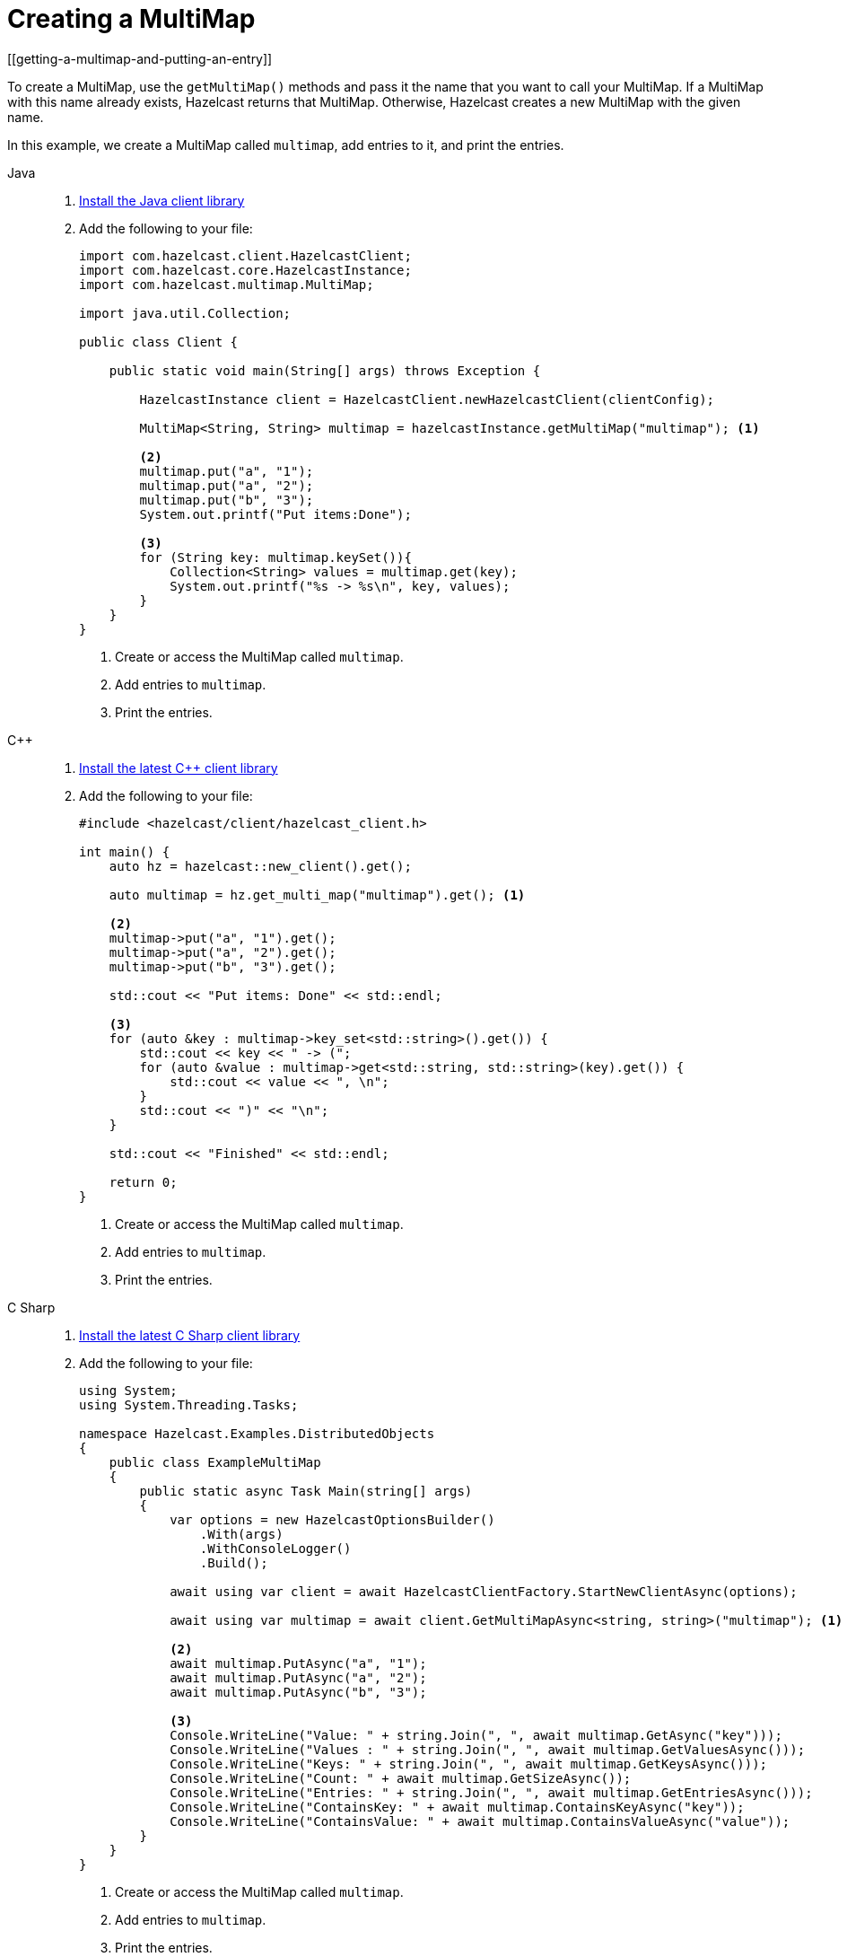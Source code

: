 = Creating a MultiMap
[[getting-a-multimap-and-putting-an-entry]]

To create a MultiMap, use the `getMultiMap()` methods and pass it the name that you want to call your MultiMap.
If a MultiMap with this name already exists, Hazelcast returns that MultiMap. Otherwise, Hazelcast creates a new MultiMap with the given name.

In this example, we create a MultiMap called `multimap`, add entries to it, and print the entries.

[tabs] 
==== 
Java:: 
+
--

. xref:getting-started:install-hazelcast.adoc#using-java[Install the Java client library]

. Add the following to your file:
+
[source,java]
----
import com.hazelcast.client.HazelcastClient;
import com.hazelcast.core.HazelcastInstance;
import com.hazelcast.multimap.MultiMap;

import java.util.Collection;

public class Client {

    public static void main(String[] args) throws Exception {

        HazelcastInstance client = HazelcastClient.newHazelcastClient(clientConfig);

        MultiMap<String, String> multimap = hazelcastInstance.getMultiMap("multimap"); <1>

        <2>
        multimap.put("a", "1");
        multimap.put("a", "2");
        multimap.put("b", "3");
        System.out.printf("Put items:Done");

        <3>
        for (String key: multimap.keySet()){
            Collection<String> values = multimap.get(key);
            System.out.printf("%s -> %s\n", key, values);
        }
    }
}
----
<1> Create or access the MultiMap called `multimap`.
<2> Add entries to `multimap`.
<3> Print the entries.
--

C++::
+
--

. link:https://github.com/hazelcast/hazelcast-cpp-client/blob/v5.0.0/Reference_Manual.md#11-installing[Install the latest C++ client library^]

. Add the following to your file:
+
[source,cpp]
----
#include <hazelcast/client/hazelcast_client.h>

int main() {
    auto hz = hazelcast::new_client().get();

    auto multimap = hz.get_multi_map("multimap").get(); <1>

    <2>
    multimap->put("a", "1").get();
    multimap->put("a", "2").get();
    multimap->put("b", "3").get();

    std::cout << "Put items: Done" << std::endl;

    <3>
    for (auto &key : multimap->key_set<std::string>().get()) {
        std::cout << key << " -> (";
        for (auto &value : multimap->get<std::string, std::string>(key).get()) {
            std::cout << value << ", \n";
        }
        std::cout << ")" << "\n";
    }

    std::cout << "Finished" << std::endl;

    return 0;
}
----
<1> Create or access the MultiMap called `multimap`.
<2> Add entries to `multimap`.
<3> Print the entries.
--

C Sharp::
+
--

. link:http://hazelcast.github.io/hazelcast-csharp-client/latest/doc/download-install.html[Install the latest C Sharp client library^]

. Add the following to your file:
+
[source,cs]
----
using System;
using System.Threading.Tasks;

namespace Hazelcast.Examples.DistributedObjects
{
    public class ExampleMultiMap
    {
        public static async Task Main(string[] args)
        {
            var options = new HazelcastOptionsBuilder()
                .With(args)
                .WithConsoleLogger()
                .Build();

            await using var client = await HazelcastClientFactory.StartNewClientAsync(options);

            await using var multimap = await client.GetMultiMapAsync<string, string>("multimap"); <1>
            
            <2>
            await multimap.PutAsync("a", "1");
            await multimap.PutAsync("a", "2");
            await multimap.PutAsync("b", "3");

            <3>
            Console.WriteLine("Value: " + string.Join(", ", await multimap.GetAsync("key")));
            Console.WriteLine("Values : " + string.Join(", ", await multimap.GetValuesAsync()));
            Console.WriteLine("Keys: " + string.Join(", ", await multimap.GetKeysAsync()));
            Console.WriteLine("Count: " + await multimap.GetSizeAsync());
            Console.WriteLine("Entries: " + string.Join(", ", await multimap.GetEntriesAsync()));
            Console.WriteLine("ContainsKey: " + await multimap.ContainsKeyAsync("key"));
            Console.WriteLine("ContainsValue: " + await multimap.ContainsValueAsync("value"));
        }
    }
}
----
<1> Create or access the MultiMap called `multimap`.
<2> Add entries to `multimap`.
<3> Print the entries.
--

Node.js::
+
--

. Install the Node.js client library.
+
[source,shell]
----
npm install hazelcast-client
----

. Add the following to your file:
+
[source,javascript]
----
const multiMap = await client.getMultiMap('multimap'); <1>

<2>
await multiMap.put('a', '1');
await multiMap.put('a', '2');
await multiMap.put('b', '3');

<3>
const values = await multiMap.get('a')
for (const value of values) {
    console.log(value);
}
----
<1> Create or access the MultiMap called `multimap`.
<2> Add entries to `multimap`.
<3> Print the values for the key *`a`*.
--

Python::
+
--
. Install the Python client library.
+
[source,shell]
----
pip install hazelcast-python-client
----

. Add the following to your file:
+
[source,python]
----
import hazelcast

client = hazelcast.HazelcastClient()

multi_map = client.get_multi_map("multi-map").blocking() <1>

<2>
multi_map.put("a", "1")
multi_map.put("a", "2")
multi_map.put("b", "3")

value = multi_map.get("a")
print("Get:", value)

values = multi_map.values()
print("Values:", values)

key_set = multi_map.key_set()
print("Key Set:", key_set)

size = multi_map.size()
print("Size:", size)

<3>
for key, value in multi_map.entry_set():
    print("%s -> %s" % (key, value))

client.shutdown()
----
<1> Create or access the MultiMap called `multimap`.
<2> Add entries to `multimap`.
<3> Print the entries.
--

Go::
+
--
. Install the Go client library.
+
[source,shell]
----
go get github.com/hazelcast/hazelcast-go-client
----

. Add the following to your file:
+
[source,go]
----
package main

import (
	"context"
	"fmt"
	"log"
	"math/rand"
	"time"

	"github.com/hazelcast/hazelcast-go-client"
)

func main() {
	ctx := context.TODO()
	client, err := hazelcast.StartNewClient(ctx)
	if err != nil {
		log.Fatal(err)
	}

	rand.Seed(time.Now().Unix())
	mapName := fmt.Sprintf("sample-%d", rand.Int())
	m, err := client.GetMultiMap(ctx, mapName) <1>
	if err != nil {
		log.Fatal(err)
	}

        <2>
	success, err := m.Put(ctx, "a", "1")
	if err != nil {
		log.Fatal(err)
	}
	if !success {
		log.Fatal("multi-map put operation failed")
	}
	success, err = m.Put(ctx, "a", "2")
	if err != nil {
		log.Fatal(err)
	}
	if !success {
		log.Fatal("multi-map put operation failed")
	}
	success, err := m.Put(ctx, "b", "1")
	if err != nil {
		log.Fatal(err)
	}
	if !success {
		log.Fatal("multi-map put operation failed")
	}

         <3>
	values, err := m.Get(ctx, "a")
	if err != nil {
		log.Fatal(err)
	}

         <4>
	fmt.Printf("%#v", values)
}
----
<1> Create or access the MultiMap called `multimap`.
<2> Add entries to `multimap`.
<3> Get values for the key *`a`*.
<4> Print the values.
--

====

After you run the example code, you will see the key *`a`* has
two values:

`b -> [3]`

`a -> [2, 1]`

Hazelcast MultiMap uses entry listeners to listen to events which occur when
entries are added to, updated in or removed from the MultiMap. See the
xref:events:object-events.adoc#listening-for-multimap-events[Listening for MultiMap Events section]
for information about how to create an entry listener class and register it.
